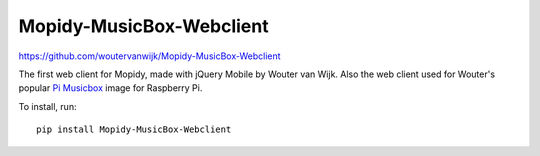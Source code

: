 Mopidy-MusicBox-Webclient
=========================

https://github.com/woutervanwijk/Mopidy-MusicBox-Webclient

The first web client for Mopidy, made with jQuery Mobile by Wouter van Wijk.
Also the web client used for Wouter's popular `Pi Musicbox
<http://www.pimusicbox.com/>`_ image for Raspberry Pi.

.. image:: /ext/musicbox_webclient.png
    :width: 1275
    :height: 600

To install, run::

    pip install Mopidy-MusicBox-Webclient
